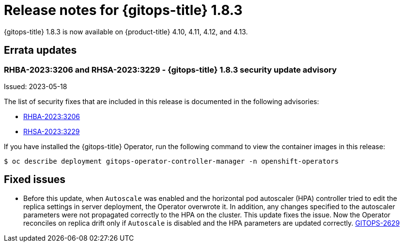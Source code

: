 // Module included in the following assembly:
//
// * gitops/gitops-release-notes.adoc
:_mod-docs-content-type: REFERENCE
[id="gitops-release-notes-1-8-3_{context}"]
= Release notes for {gitops-title} 1.8.3

{gitops-title} 1.8.3 is now available on {product-title} 4.10, 4.11, 4.12, and 4.13.

[id="errata-updates-1-8-3_{context}"]
== Errata updates

=== RHBA-2023:3206 and RHSA-2023:3229 - {gitops-title} 1.8.3 security update advisory

Issued: 2023-05-18

The list of security fixes that are included in this release is documented in the following advisories:

* link:https://access.redhat.com/errata/RHBA-2023:3206[RHBA-2023:3206]
* link:https://access.redhat.com/errata/RHSA-2023:3229[RHSA-2023:3229]

If you have installed the {gitops-title} Operator, run the following command to view the container images in this release:

[source,terminal]
----
$ oc describe deployment gitops-operator-controller-manager -n openshift-operators
----

[id="fixed-issues-1-8-3_{context}"]
== Fixed issues

* Before this update, when `Autoscale` was enabled and the horizontal pod autoscaler (HPA) controller tried to edit the replica settings in server deployment, the Operator overwrote it. In addition, any changes specified to the autoscaler parameters were not propagated correctly to the HPA on the cluster. This update fixes the issue. Now the Operator reconciles on replica drift only if `Autoscale` is disabled and the HPA parameters are updated correctly. link:https://issues.redhat.com/browse/GITOPS-2629[GITOPS-2629]